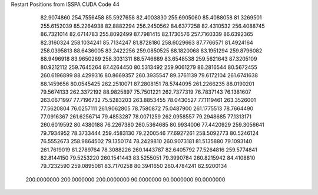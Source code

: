 Restart Positions from ISSPA CUDA Code
44
  82.9074860 254.7556458  85.5927658  82.4003830 255.6905060  85.4088058
  81.3269501 255.6152039  85.2264938  82.8882294 256.2450562  84.6377258
  82.4310532 256.4088745  86.7321014  82.6714783 255.8092499  87.7981415
  82.1730576 257.7160339  86.6392365  82.3160324 258.1034241  85.7134247
  81.8728180 258.6029663  87.7766571  81.4924164 258.0395813  88.6436005
  83.2422256 259.0850525  88.1820068  83.1951294 259.8796082  88.9496918
  83.9650269 258.3031311  88.5746689  83.6548538 259.5621643  87.3205109
  80.9212112 259.7645264  87.4264450  80.5313492 259.9061279  86.2816544
  80.5672455 260.6196899  88.4299316  80.8669357 260.3935547  89.3761139
  79.6172104 261.6741638  88.1459656  80.0545425 262.2510071  87.2808151
  78.5744095 261.2266235  88.0190201  79.5674133 262.3372192  88.9825897
  75.7501221 262.7377319  76.7837143  76.1381607 263.0671997  77.7196732
  75.5283203 263.8853455  78.0430527  77.1119461 263.3526001  77.5620804
  76.0257111 261.9062805  78.7580872  75.0487900 261.1775513  78.7664490
  77.0916367 261.6256714  79.4853287  78.0071259 262.0958557  79.2948685
  77.1313171 260.6019592  80.4380188  76.2267380 260.5364685  80.9934006
  77.4420929 259.3056641  79.7934952  78.3733444 259.4583130  79.2200546
  77.6927261 258.5092773  80.5246124  76.5552673 258.9864502  79.1350174
  78.2429810 260.9073181  81.5135880  79.1093140 261.7619019  81.2789764
  78.3088226 260.1443787  82.6405792  77.5264816 259.5774841  82.8144150
  79.5253220 260.1541443  83.5255051  79.3990784 260.8215942  84.4108810
  79.7232590 259.0895081  83.7170258  80.3941650 260.4784241  82.9200134
 200.0000000 200.0000000 200.0000000  90.0000000  90.0000000  90.0000000
